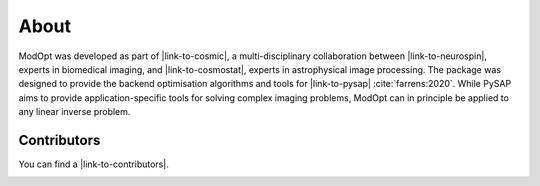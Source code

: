 About
=====

ModOpt was developed as part of |link-to-cosmic|, a multi-disciplinary collaboration
between |link-to-neurospin|, experts in biomedical imaging, and |link-to-cosmostat|,
experts in astrophysical image processing. The package was
designed to provide the backend optimisation algorithms and tools
for |link-to-pysap| :cite:`farrens:2020`. While PySAP aims to provide
application-specific tools for solving complex imaging problems, ModOpt can in
principle be applied to any linear inverse problem.

Contributors
------------

You can find a |link-to-contributors|.

.. |link-to-cosmic| raw:: html

  <a href="http://cosmic.cosmostat.org/" target="_blank">COSMIC</a>

.. |link-to-neurospin| raw:: html

  <a href="https://joliot.cea.fr/drf/joliot/en/Pages/research_entities/NeuroSpin.aspx"
  target="_blank">NeuroSpin</a>

.. |link-to-cosmostat| raw:: html

  <a href="http://www.cosmostat.org/"
  target="_blank">CosmoStat</a>

.. |link-to-pysap| raw:: html

  <a href="https://python-pysap.readthedocs.io/en/latest/" target="_blank">PySAP</a>

.. |link-to-contributors| raw:: html

  <a href="https://github.com/CEA-COSMIC/ModOpt/graphs/contributors"
  target="_blank">list of ModOpt contributors here</a>


.. image:: cosmostat_logo.jpg
  :width: 300
  :alt: CosmoStat Logo

.. image:: neurospin_logo.png
  :width: 300
  :alt: NeuroSpin Logo
